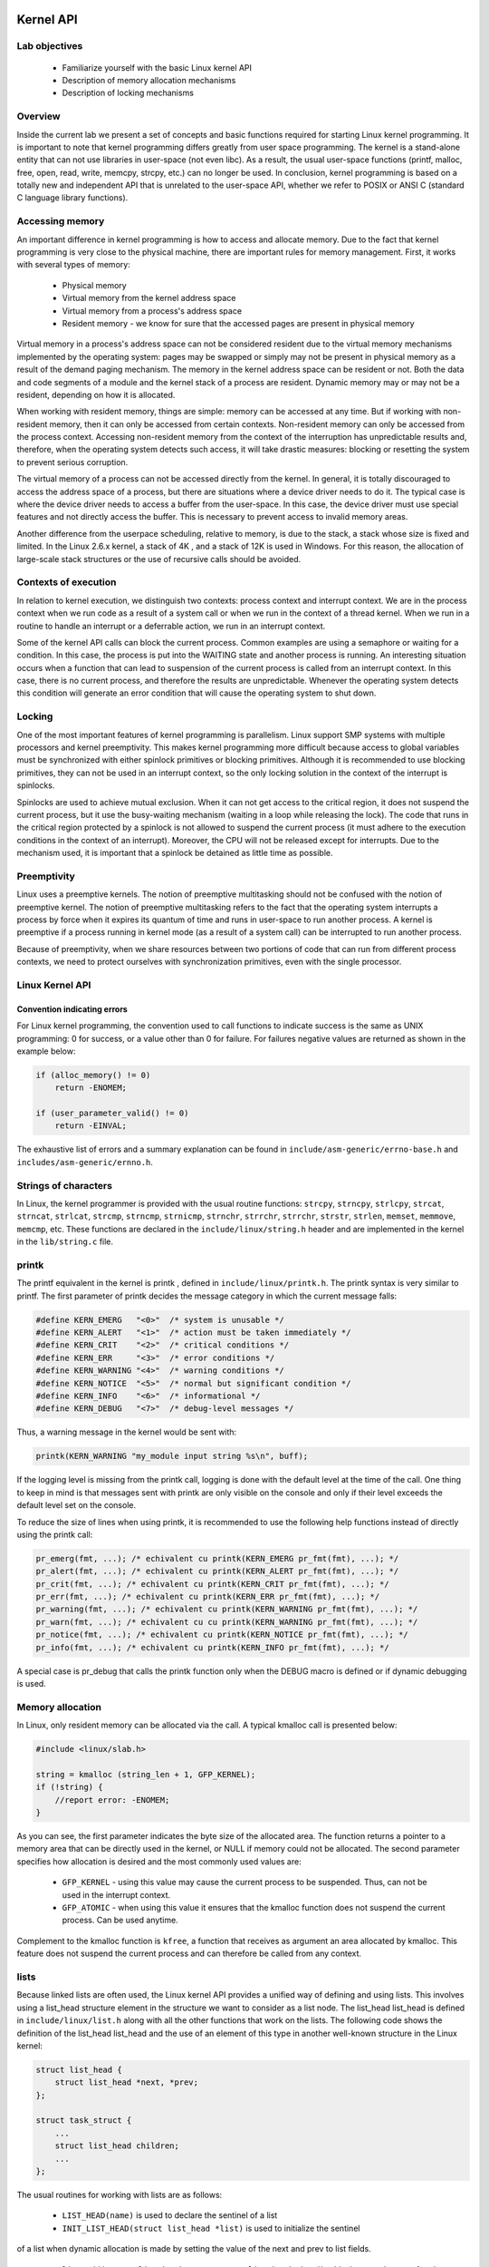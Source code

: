Kernel API
==========

Lab objectives
--------------

  * Familiarize yourself with the basic Linux kernel API
  * Description of memory allocation mechanisms
  * Description of locking mechanisms 

Overview
--------

Inside the current lab we present a set of concepts and basic functions required
for starting Linux kernel programming. It is important to note that kernel
programming differs greatly from user space programming. The kernel is a
stand-alone entity that can not use libraries in user-space (not even libc).
As a result, the usual user-space functions (printf, malloc, free, open, read,
write, memcpy, strcpy, etc.) can no longer be used. In conclusion, kernel
programming is based on a totally new and independent API that is unrelated to
the user-space API, whether we refer to POSIX or ANSI C (standard C language
library functions).

Accessing memory
----------------

An important difference in kernel programming is how to access and allocate 
memory. Due to the fact that kernel programming is very close to the physical
machine, there are important rules for memory management. First, it works with 
several types of memory:
  
   * Physical memory
   * Virtual memory from the kernel address space
   * Virtual memory from a process's address space
   * Resident memory - we know for sure that the accessed pages are present in
     physical memory 

Virtual memory in a process's address space can not be considered resident due 
to the virtual memory mechanisms implemented by the operating system: pages may
be swapped or simply may not be present in physical memory as a result of the 
demand paging mechanism. The memory in the kernel address space can be resident
or not. Both the data and code segments of a module and the kernel stack of a
process are resident. Dynamic memory may or may not be a resident, depending
on how it is allocated.

When working with resident memory, things are simple: memory can be accessed at
any time. But if working with non-resident memory, then it can only be accessed
from certain contexts. Non-resident memory can only be accessed from the
process context. Accessing non-resident memory from the context of the
interruption has unpredictable results and, therefore, when the operating
system detects such access, it will take drastic measures: blocking or
resetting the system to prevent serious corruption.

The virtual memory of a process can not be accessed directly from the kernel.
In general, it is totally discouraged to access the address space of a process,
but there are situations where a device driver needs to do it. The typical case
is where the device driver needs to access a buffer from the user-space. In 
this case, the device driver must use special features and not directly access
the buffer. This is necessary to prevent access to invalid memory areas.

Another difference from the userpace scheduling, relative to memory, is due to
the stack, a stack whose size is fixed and limited. In the Linux 2.6.x kernel,
a stack of 4K , and a stack of 12K is used in Windows. For this reason, the 
allocation of large-scale stack structures or the use of recursive calls should 
be avoided.

Contexts of execution
---------------------

In relation to kernel execution, we distinguish two contexts: process context
and interrupt context. We are in the process context when we run code as a
result of a system call or when we run in the context of a thread kernel. When
we run in a routine to handle an interrupt or a deferrable action, we run in
an interrupt context.

Some of the kernel API calls can block the current process. Common examples are 
using a semaphore or waiting for a condition. In this case, the process is
put into the WAITING state and another process is running. An interesting
situation occurs when a function that can lead to suspension of the current
process is called from an interrupt context. In this case, there is no current
process, and therefore the results are unpredictable. Whenever the operating
system detects this condition will generate an error condition that will cause
the operating system to shut down.

Locking
-------

One of the most important features of kernel programming is parallelism. Linux
support SMP systems with multiple processors and kernel preemptivity. This makes
kernel programming more difficult because access to global variables must be
synchronized with either spinlock primitives or blocking primitives. Although
it is recommended to use blocking primitives, they can not be used in an interrupt
context, so the only locking solution in the context of the interrupt is spinlocks.

Spinlocks are used to achieve mutual exclusion. When it can not get access to
the critical region, it does not suspend the current process, but it use the
busy-waiting mechanism (waiting in a loop while releasing the lock). The code
that runs in the critical region protected by a spinlock is not allowed to 
suspend the current process (it must adhere to the execution conditions in the
context of an interrupt). Moreover, the CPU will not be released except for
interrupts. Due to the mechanism used, it is important that a spinlock be
detained as little time as possible.

Preemptivity
------------

Linux uses a preemptive kernels. The notion of preemptive multitasking should not
be confused with the notion of preemptive kernel. The notion of preemptive multitasking
refers to the fact that the operating system interrupts a process by force when
it expires its quantum of time and runs in user-space to run another process.
A kernel is preemptive if a process running in kernel mode (as a result of a system call)
can be interrupted to run another process.

Because of preemptivity, when we share resources between two portions of code 
that can run from different process contexts, we need to protect ourselves with
synchronization primitives, even with the single processor.

Linux Kernel API
----------------

Convention indicating errors
****************************

For Linux kernel programming, the convention used to call functions to indicate 
success is the same as UNIX programming: 0 for success, or a value other than 0 
for failure. For failures negative values are returned as shown in the example below:

.. code-block:: c

   if (alloc_memory() != 0)
       return -ENOMEM;
    
   if (user_parameter_valid() != 0)
       return -EINVAL;
   
The exhaustive list of errors and a summary explanation can be found in
``include/asm-generic/errno-base.h`` and ``includes/asm-generic/ernno.h``.

Strings of characters
---------------------

In Linux, the kernel programmer is provided with the usual routine functions: 
``strcpy``, ``strncpy``, ``strlcpy``, ``strcat``, ``strncat``, ``strlcat``,
``strcmp``, ``strncmp``, ``strnicmp``, ``strnchr``, ``strrchr``, ``strrchr``,
``strstr``, ``strlen``, ``memset``, ``memmove``, ``memcmp``, etc. These functions
are declared in the ``include/linux/string.h`` header and are implemented in the
kernel in the ``lib/string.c`` file.

printk
------

The printf equivalent in the kernel is printk , defined in
``include/linux/printk.h``. The printk syntax is very similar to printf. The first
parameter of printk decides the message category in which the current message falls:

.. code-block:: c

   #define KERN_EMERG   "<0>"  /* system is unusable */
   #define KERN_ALERT   "<1>"  /* action must be taken immediately */
   #define KERN_CRIT    "<2>"  /* critical conditions */
   #define KERN_ERR     "<3>"  /* error conditions */
   #define KERN_WARNING "<4>"  /* warning conditions */
   #define KERN_NOTICE  "<5>"  /* normal but significant condition */
   #define KERN_INFO    "<6>"  /* informational */
   #define KERN_DEBUG   "<7>"  /* debug-level messages */
   
Thus, a warning message in the kernel would be sent with:

.. code-block:: c

   printk(KERN_WARNING "my_module input string %s\n", buff);


If the logging level is missing from the printk call, logging is done with the 
default level at the time of the call. One thing to keep in mind is that 
messages sent with printk are only visible on the console and only if their
level exceeds the default level set on the console.

To reduce the size of lines when using printk, it is recommended to use the 
following help functions instead of directly using the printk call:

.. code-block:: c

   pr_emerg(fmt, ...); /* echivalent cu printk(KERN_EMERG pr_fmt(fmt), ...); */
   pr_alert(fmt, ...); /* echivalent cu printk(KERN_ALERT pr_fmt(fmt), ...); */
   pr_crit(fmt, ...); /* echivalent cu printk(KERN_CRIT pr_fmt(fmt), ...); */
   pr_err(fmt, ...); /* echivalent cu printk(KERN_ERR pr_fmt(fmt), ...); */
   pr_warning(fmt, ...); /* echivalent cu printk(KERN_WARNING pr_fmt(fmt), ...); */
   pr_warn(fmt, ...); /* echivalent cu cu printk(KERN_WARNING pr_fmt(fmt), ...); */
   pr_notice(fmt, ...); /* echivalent cu printk(KERN_NOTICE pr_fmt(fmt), ...); */
   pr_info(fmt, ...); /* echivalent cu printk(KERN_INFO pr_fmt(fmt), ...); */

A special case is pr_debug that calls the printk function only when the DEBUG 
macro is defined or if dynamic debugging is used.


Memory allocation
-----------------

In Linux, only resident memory can be allocated via the call. A typical kmalloc 
call is presented below:

.. code-block:: c

   #include <linux/slab.h>
    
   string = kmalloc (string_len + 1, GFP_KERNEL);
   if (!string) {
       //report error: -ENOMEM;
   }
   
As you can see, the first parameter indicates the byte size of the allocated 
area. The function returns a pointer to a memory area that can be directly used
in the kernel, or NULL if memory could not be allocated. The second parameter 
specifies how allocation is desired and the most commonly used values are:

   * ``GFP_KERNEL`` - using this value may cause the current process to be 
     suspended. Thus, can not be used in the interrupt context.
   * ``GFP_ATOMIC`` - when using this value it ensures that the kmalloc function
     does not suspend the current process. Can be used anytime.

Complement to the kmalloc function is ``kfree``, a function that receives as
argument an area allocated by kmalloc. This feature does not suspend the current
process and can therefore be called from any context.

lists
-----

Because linked lists are often used, the Linux kernel API provides a unified
way of defining and using lists. This involves using a list_head structure
element in the structure we want to consider as a list node. The list_head
list_head is defined in ``include/linux/list.h`` along with all the other
functions that work on the lists. The following code shows the definition of
the list_head list_head and the use of an element of this type in another
well-known structure in the Linux kernel:

.. code-block:: c

   struct list_head {
       struct list_head *next, *prev;
   };
    
   struct task_struct {
       ...
       struct list_head children;
       ...
   };
   
The usual routines for working with lists are as follows:

   * ``LIST_HEAD(name)`` is used to declare the sentinel of a list
   * ``INIT_LIST_HEAD(struct list_head *list)`` is used to initialize the sentinel
of a list when dynamic allocation is made by setting the value of the next and
prev to list fields.
   * ``list_add(struct list_head *new, struct list_head *head)`` adds the new
     element after the head element.
   * ``list_del(struct list_head *entry)`` deletes the item at the entry address of
     the list it belongs to.
   * ``list_entry(ptr, type, member)`` returns the type structure that contains the
     element ptr the member with the member name within the structure.
   * ``list_for_each(pos, head)`` iterates a list using pos as a cursor.
   * ``list_for_each_safe(pos, n, head)`` iterates a list, using pos as a cursor and
     and ``n`` as a temporary cursor. This macro is used to delete an item from the list.

The following code shows how to use these routines:

.. code-block:: c

   #include <linux/slab.h>
   #include <linux/list.h>
    
   struct pid_list {
       pid_t pid;
       struct list_head list;
   };
    
   LIST_HEAD(my_list);
    
   static int add_pid(pid_t pid)
   {
       struct pid_list *ple = kmalloc(sizeof *ple, GFP_KERNEL);
    
       if (!ple)
           return -ENOMEM;
    
       ple->pid = pid;
       list_add(&ple->list, &my_list);
    
       return 0;
   }
    
   static int del_pid(pid_t pid)
   {
       struct list_head *i, *tmp;
       struct pid_list *ple;
    
       list_for_each_safe(i, tmp, &my_list) {
           ple = list_entry(i, struct pid_list, list);
           if (ple->pid == pid) {
               list_del(i);
               kfree(ple);
               return 0;
           }
       }
    
       return -EINVAL;
   }
    
   static void destroy_list(void)
   {
       struct list_head *i, *n;
       struct pid_list *ple;
    
       list_for_each_safe(i, n, &my_list) {
           ple = list_entry(i, struct pid_list, list);
           list_del(i);
           kfree(ple);
       }
   }

The evolution of the list can be seen in the following figure:

You see the stack type behavior introduced by the list_add macro, and the use 
of a sentinel.

From the above example, it is noted that the way to define and use a list
(double-linked) is generic and, at the same time, does not introduce an
additional overhead. The list_head list_head is used to maintain the links
between the list elements. It is also noted that list iteration is also done
with this structure, and the list item is list_entry using list_entry . This
idea of implementing and using a list is not new, as The Art of Computer 
Programming in The Art of Computer Programming by Donald Knuth in the 1980s.

Several kernel list functions and macrodefinitions are presented and explained 
in the include/linux/list.h header.

Spinlock
--------

spinlock_t (defined in ``linux/spinlock.h``) is the basic type that implements
the spinlock concept in Linux. It describes a spinlock, and the operations
associated with a spinlock are spin_lock_init, spin_lock, spin_unlock . An
example of use is given below:

.. code-block:: c
  #include <linux/spinlock.h>
   
  DEFINE_SPINLOCK(lock1);
  spinlock_t lock2;
   
  spin_lock_init(&lock2);
   
  spin_lock(&lock1);
  /* critical region */
  spin_unlock(&lock1);
   
  spin_lock(&lock2);
  /* critical region */
  spin_unlock(&lock2);
  

In Linux, you can use read / write spinlocks useful for writer-reader issues.
These types of locks are identified by ``rwlock_t``, and the functions that can
work on a read / write spinlock are ``rwlock_init``, ``read_lock``, ``write_lock``.
An example of use:


.. code-block:: c

   #include <linux/spinlock.h>
    
   DEFINE_RWLOCK(lock);
    
   struct pid_list {
       pid_t pid;
       struct list_head list;
   }; 
    
   int have_pid(struct list_head *lh, int pid)
   {
       struct list_head *i;
       void *elem;
    
       read_lock(&lock);
       list_for_each(i, lh) {
           struct pid_list *pl = list_entry(i, struct pid_list, list);
           if (pl->pid == pid) {
               read_unlock(&lock);
               return 1;
           }
       }
       read_unlock(&lock);
    
       return 0;
   }
    
   void add_pid(struct list_head *lh, struct pid_list *pl)
   {
       write_lock(&lock);
       list_add(&pl->list, lh);
       write_unlock(&lock);
   }

mutex
-----

A mutex is a variable of the ``struct mutex`` type (defined in linux/mutex.h ).
Functions and macros for working with mutex are listed below:

.. code-block:: c

  #include <linux/mutex.h>
   
  /* functii pentru initializarea mutexului */
  void mutex_init(struct mutex *mutex);
  DEFINE_MUTEX(name);
   
  /* functii pentru achiziționarea mutexului */
  void mutex_lock(struct mutex *mutex);
   
  /* functie pentru eliberarea semaforului */
  void mutex_unlock(struct mutex *mutex);

Operations are similar to classic mutex operations in userspace or spinlock
operations: the mutex is acquired before entering the critical area and
releases to the critical area. Unlike spin-locks, these operations can only be
used in process context.

Atomic variables
----------------

Often, you only need to synchronize access to a simple variable, such as a 
counter. For this, an ``atomic_t`` can be used (defined in include/linux/atomic.h
) that holds an integer value. Below are some operations that can be  performed on
an atomic_t variable.

.. code-block: c

   #include <asm/atomic.h>
    
   void atomic_set(atomic_t *v, int i);
   int atomic_read(atomic_t *v);
   void atomic_add(int i, atomic_t *v);
   void atomic_sub(int i, atomic_t *v);
   void atomic_inc(atomic_t *v);
   void atomic_dec(atomic_t *v);
   int atomic_inc_and_test(atomic_t *v);
   int atomic_dec_and_test(atomic_t *v);
   int atomic_cmpxchg(atomic_t *v, int old, int new);

Use of atomic variables
***********************

A common way of using atomic variables is to maintain the status of an action 
(eg a flag). So we can use an atomic variable to mark exclusive actions. For 
example, we consider that an atomic variable can have the LOCKED and UNLOCKED 
values, and if LOCKED then a specific function -EBUSY with an -EBUSY message. 
The mode of use is shown schematically in the code below:

.. code-block:: c

   #define LOCKED		0
   #define UNLOCKED	1
    
   static atomic_t flag;
    
   static int my_acquire(void)
   {
   	int initial_flag;
    
   	/*
   	 * Check if flag is UNLOCKED; if not, lock it and do it atomically.
   	 *
   	 * This is the atomic equivalent of
   	 * 	if (flag == UNLOCKED)
   	 * 		flag = LOCKED;
   	 * 	else
   	 * 		return -EBUSY;
   	 */
   	initial_flag = atomic_cmpxchg(&flag, UNLOCKED, LOCKED);
   	if (initial_flag == LOCKED) {
   		printk(KERN_ALERT "Already locked.\n");
   		return -EBUSY;
   	}
    
   	/* Do your thing after getting the lock. */
   	[...]
   }
    
   static void my_release(void)
   {
   	/* Release flag; mark it as unlocked. */
   	atomic_set(&flag, UNLOCKED);
   }
    
   void my_init(void)
   {
   	[...]
   	/* Atomic variable is initially unlocked. */
   	atomic_set(&flag, UNLOCKED);
    
   	[...]
   }


The above code is the equivalent of using a trylock (such as pthread_mutex_trylock).

We can also use a variable to remember the size of a buffer and for atomic 
updates. For example, the code below:

.. code-block:: c

   static unsigned char buffer[MAX_SIZE];
   static atomic_t size;

   static void add_to_buffer(unsigned char value)
   {
   	buffer[atomic_read(&size)] = value;
   	atomic_inc(&size);
   }
    
   static unsigned char remove_from_buffer(void)
   {
   	unsigned char value;
    
   	value = buffer[atomic_read(&size)];
   	atomic_dec(&size);
    
   	return value
   }
    
   static void reset_buffer(void)
   {
   	atomic_set(&size, 0);
   }
    
   void my_init(void)
   {
   	[...]
   	/* Initilized buffer and size. */
   	atomic_set(&size, 0);
   	memset(buffer, 0, sizeof(buffer));
    
   	[...]
   }

Atomic bitwise operations
---------------------

The kernel provides a set of functions (in ``asm/bitops.h``) that modify or test
bits in an atomic way.

.. code-block:: c

   #include <asm/bitops.h>
    
   void set_bit(int nr, void *addr);
   void clear_bit(int nr, void *addr);
   void change_bit(int nr, void *addr);
   int test_and_set_bit(int nr, void *addr);
   int test_and_clear_bit(int nr, void *addr);
   int test_and_change_bit(int nr, void *addr);

Addr represents the address of the memory area whose bits are being modified or 
tested and the nr is the bit on which the operation is performed.

Exercises
=========

0. Intro
--------

Identify, using cscope or LXR , the definitions of the following symbols:

   * ``struct list_head``;
   * macro ``INIT_LIST_HEAD``;
   * function ``list_add``;
   * macro ``list_for_each``;
   * macros ``list_entry``, ``container_of`` and ``offsetof``. For ``offsetof``,
     find the   generic, compiler-independent version. 

1. Allocation of memory to Linux
--------------------------------

Go to the ``1-mem/`` directory and browse the contents of the ``mem.c`` file.
Observe the use of kmalloc call for memory allocation.

    1. Compile the source code into a kernel module using the make command.
    2. Load the kernel module using the ``insmod mem.ko`` command.
    3. View the kernel messages using the ``dmesg`` command.
    4. Unload the kernel module using the rmmod mem command.

.. note:: Review the Memory Allocation section in the lab.

2. Use of blocking operations in atomic context
-----------------------------------------------

Enter the 2-sched-spin/ directory and browse the contents of the sched-spin.c.
.. hint:: The schedule_timeout function, corroborated with the set_current_state 
          macro, forces the current process to wait 5 seconds.

   1. Compile the source code into a kernel module using the make command.
   2. Load the module into the kernel using the insmod sched-spin.ko .
   3. Notice that it is waiting for 5 seconds until the insertion order iscomplete. 
   4. Unload the kernel mode.
   5. Uncomment lines containing operations with spinlocks. Re-compile the source
      code and reload the module into the kernel.

You have got an error. Look at the stack trace. What is the cause of the error?

.. hint:: In the error message, follow the line containing the BUG for a 
          description of the error. You are not allowed to perform blocking operations in 
          an atomic context. The atomic context is given by a section between a lock 
          operation and a lock on a spinlock.

.. note:: Review the Label Execution, Locking , and Spinlock sections.

3. Assigning and working with kernel memory
-------------------------------------------

Enter the 3-memory/ directory and browse the contents of the ``memory.c``.
Notice the comments marked with TODO. You must allocate 4 structures of type
struct task_info and initialize them (in ``memory_init``), then print and
free them (in memory_exit ).

   1. (TODO 1) The structures will contain:
      * The PID of the current process, given by the ``current`` macro, of the
        ``struct task_struct*`` type/
      * Hint : Look for the relevant PID field in the task_struct structure.
      * ``PID`` of the parent process of the current process.
      * Hints: Look for the relevant field in the task_struct structure. Look for the
        "parent" string. 
      * ``PID`` of the next process from the process list.
      * Hints: Use the next_task macro. The macro returns the pointer to the next
        process of``struct task_struct *`` type.
      * PID of the next process after the next.
      * Hint : Use the next_task macro twice.
   2. (TODO 2) Assign the structure struct task_info and initialize its fields:
      * The pid field to the PID transmitted as a parameter;
      * The timestamp field at the value of the jiffies jiffies , which
        maintains system activity time.
   3. (TODO 3) Display the four structures.
      * Use printk to display their two fields: pid and timestamp.
   4. (TODO 4) Release the space occupied by structures (use kfree).

.. info::  The task_struct struct contains two fields to designate the parent of a 
           task:
           * ``real_parent`` points to the process that created the task or to
             process 1 (init) if the parent completed their execution.
           * ``parent`` indicates to the current task parent (the process that will be 
             reported if the task completes execution).

           In general, the values of the two fields are the same, but there are
           situations where they differ, for example when using the ptrace system call.

.. hint:: Review the Label Assignment section in the lab.


4. Working with kernel lists
----------------------------

Go to the 4-list/ directory. Browse the contents of the list.c file and
notice comments marked with TODO. The current process will add the four
structures listed above to a list. The list will be built in the list_init
function and the task_info_add_for_current function. The list will be list_exit
and deleted in the list_exit function and the task_info_purge_list function.

   1. (TODO 0) Copy the functions and sections shown from the previous exercise
      (3-memory/).
   2. (TODO 1) Complete the task_info_add_to_list function to assign a task
      struct task_info to struct task_info and add it to the list.
   3. (TODO 2) Complete the task_info_purge_list function to delete all the
      items in the list.
   4. Compile the kernel module. Load and unload the module by following the
      messages displayed by the kernel. 

.. hint::  Review the Labs list section.
         When you delete items from the list, you will need to use the 
         list_for_each_safe call. You can also use the list_for_each_entry_safe call.

5. Working with kernel lists for process processing
---------------------------------------------------

Go to the 5-list-full/ directory. Browse the contents of the list-full.c and
notice comments marked with TODO. In addition to the 4-list functionality we 
add the following:

   * A count field showing how many times a process has been "added".
   * If a process is "added" several times, no new entry is created in the 
     list, but:
            * Updating the timestamp field.
            * Increment count.
   * To implement the counter facility, add a task_info_find_pid function that
     searches for a pid in the existing list.
   * If found, the reference to the task_info task_info . If not, NULL 
     returns. 
   * An expiration facility. If a process is not "added" for 3 seconds and if it does
     not have a counter greater than 5 then it is considered removed and is removed from the 
     list.
   * The expiration facility is already implemented in the task_info_remove_expired function. 

   1. (TODO 0) Copy from 3-memory and / or 4-list code sections where they are 
      indicated.
   2. (TODO 1) Implement the task_info_find_pid function as task_info_find_pid 
above and in the function comment.
   3. (TODO 2) Change a field of an item in the list so it does not expire.
     Hint : You must not satisfy part of the expiration condition of the
     task_info_remove_expired function.
   4. Compile, load and unload the module by following the displayed 
      messages. Module load will take place because there is a "sleep" through the 
      schedule_timeout function. 

.. hint:: For TODO 2, extract the first element from the list (the one head.next by 
          head.next ) and put the number field of the corresponding ti type structure on 
          a sufficiently large value ( 10 ) using the atomic_set function.

6. Synchronizing list work
--------------------------

Go to the 6-list-sync/ directory.

   1. Copy the 5-list-full/list-full.c (previous resolving) to 6-list-sync/list-sync.c.
   2. Use a spinlock or a read-write lock to synchronize access to the list you use.
   3. Compile, load and unload the kernel module.

.. info:: Go to the Spinlock section of the lab.

7. Test how to work with lists
------------------------------

Go to the 7-list-test/ directory and browse the contents of the list-test.c
file. We'll use a test module. It will call functions exported by the
6-list-sync/ . The exported functions are those described externally within the 
list-test.c file.

To export the above functions from the 6-list-sync/ module, the following steps 
are required:

    1. Functions must not be static.
    2. Use the EXPORT_SYMBOL macro to export the kernel symbols. For example:
      ``EXPORT_SYMBOL(task_info_remove_expired)``; . The macro must be used for
       each function after the function is defined.
    3. Report the test module about the presence of exported functions. After 
       compiling the 6-list-sync/Module.symvers module, analyze the 
       6-list-sync/Module.symvers , then copy it to the 7-list-test/.
    4. Remove from the 6-list-sync/ sequence module by avoiding the expiration of
       a list item (beats the test head).
    5. Compile and load the module from 6-list-sync/ . Once loaded, it exposes 
       exported functions and can be used by the test module. You can check this by 
       searching for the function names in /proc/kallsyms before and after loading the 
       module.
    6. Compile the test module and then load it.
    7. Use lsmod to check that the two modules have loaded. What do you notice?
    8. Unload the kernel test module.

Which should be the unload order of the two modules (6-list-sync/ and test)? 
What if you use another order?
